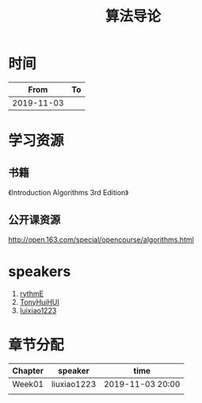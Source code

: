 #+TITLE: 算法导论

* 时间

|       From | To |
|------------+----|
| 2019-11-03 |    |

* 学习资源

** 书籍

《Introduction Algorithms 3rd Edition》

** 公开课资源

http://open.163.com/special/opencourse/algorithms.html

* speakers

1. [[https://github.com/rythmE][rythmE]]
2. [[https://github.com/TonyHuiHUI][TonyHuiHUI]]
3. [[https://github.com/luixiao1223][luixiao1223]]

* 章节分配

| Chapter | speaker     | time             |
|---------+-------------+------------------|
| Week01  | liuxiao1223 | 2019-11-03 20:00 |
|         |             |                  |
